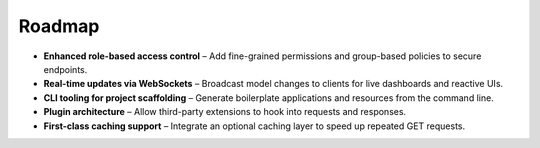 Roadmap
=======

- **Enhanced role-based access control** – Add fine-grained permissions and group-based policies to secure endpoints.
- **Real-time updates via WebSockets** – Broadcast model changes to clients for live dashboards and reactive UIs.
- **CLI tooling for project scaffolding** – Generate boilerplate applications and resources from the command line.
- **Plugin architecture** – Allow third-party extensions to hook into requests and responses.
- **First-class caching support** – Integrate an optional caching layer to speed up repeated GET requests.

